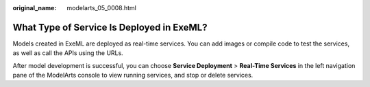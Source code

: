 :original_name: modelarts_05_0008.html

.. _modelarts_05_0008:

What Type of Service Is Deployed in ExeML?
==========================================

Models created in ExeML are deployed as real-time services. You can add images or compile code to test the services, as well as call the APIs using the URLs.

After model development is successful, you can choose **Service Deployment** > **Real-Time Services** in the left navigation pane of the ModelArts console to view running services, and stop or delete services.
